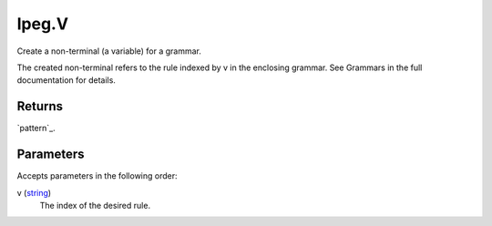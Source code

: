 lpeg.V
====================================================================================================

Create a non-terminal (a variable) for a grammar.
	
The created non-terminal refers to the rule indexed by v in the enclosing grammar. See Grammars
in the full documentation for details.

Returns
----------------------------------------------------------------------------------------------------

`pattern`_.

Parameters
----------------------------------------------------------------------------------------------------

Accepts parameters in the following order:

v (`string`_)
    The index of the desired rule.

.. _`string`: ../../../lua/type/string.html
